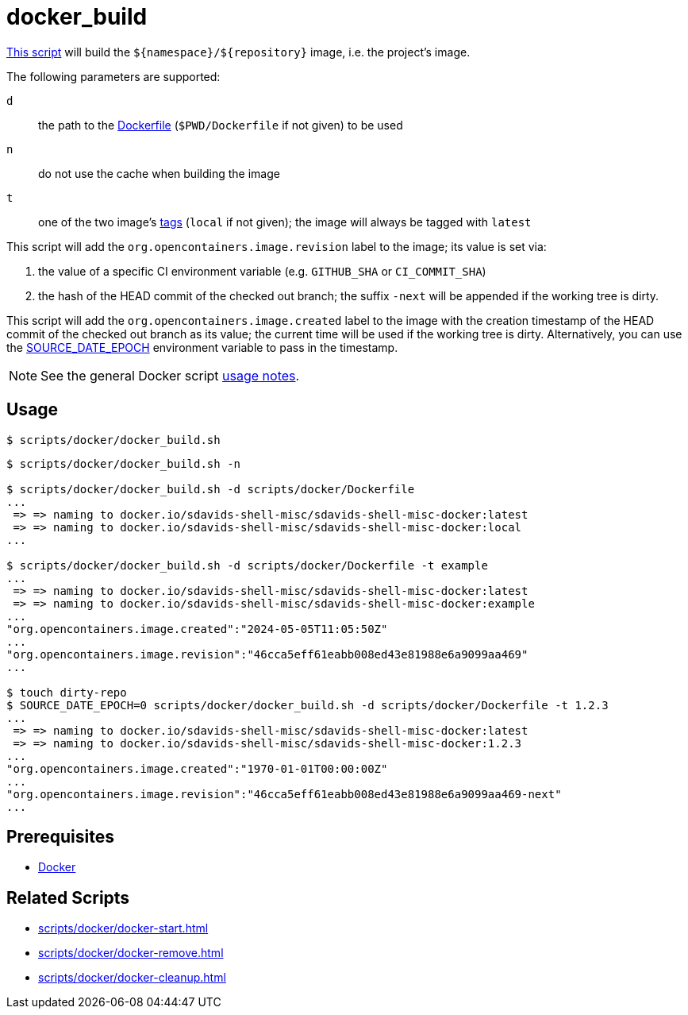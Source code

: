 // SPDX-FileCopyrightText: © 2024 Sebastian Davids <sdavids@gmx.de>
// SPDX-License-Identifier: Apache-2.0
= docker_build
:script_url: https://github.com/sdavids/sdavids-shell-misc/blob/main/scripts/docker/docker_build.sh

{script_url}[This script^] will build the `$+{namespace}+/$+{repository}+` image, i.e. the project's image.

The following parameters are supported:

`d` :: the path to the https://docs.docker.com/reference/cli/docker/image/build/#file[Dockerfile] (`$PWD/Dockerfile` if not given) to be used
`n` :: do not use the cache when building the image
`t` :: one of the two image's https://docs.docker.com/engine/reference/commandline/image_build/#tag[tags] (`local` if not given);
the image will always be tagged with `latest`

This script will add the `org.opencontainers.image.revision` label to the image; its value is set via:

. the value of a specific CI environment variable (e.g. `GITHUB_SHA` or `CI_COMMIT_SHA`)
. the hash of the HEAD commit of the checked out branch; the suffix `-next` will be appended if the working tree is dirty.

This script will add the `org.opencontainers.image.created` label to the image with the creation timestamp of the HEAD commit of the checked out branch as its value; the current time will be used if the working tree is dirty.
Alternatively, you can use the https://reproducible-builds.org/docs/source-date-epoch/[SOURCE_DATE_EPOCH] environment variable to pass in the timestamp.

[NOTE]
====
See the general Docker script xref:scripts/docker/docker.adoc#usage[usage notes].
====

== Usage

[,console]
----
$ scripts/docker/docker_build.sh
----

[,shell]
----
$ scripts/docker/docker_build.sh -n

$ scripts/docker/docker_build.sh -d scripts/docker/Dockerfile
...
 => => naming to docker.io/sdavids-shell-misc/sdavids-shell-misc-docker:latest
 => => naming to docker.io/sdavids-shell-misc/sdavids-shell-misc-docker:local
...

$ scripts/docker/docker_build.sh -d scripts/docker/Dockerfile -t example
...
 => => naming to docker.io/sdavids-shell-misc/sdavids-shell-misc-docker:latest
 => => naming to docker.io/sdavids-shell-misc/sdavids-shell-misc-docker:example
...
"org.opencontainers.image.created":"2024-05-05T11:05:50Z"
...
"org.opencontainers.image.revision":"46cca5eff61eabb008ed43e81988e6a9099aa469"
...

$ touch dirty-repo
$ SOURCE_DATE_EPOCH=0 scripts/docker/docker_build.sh -d scripts/docker/Dockerfile -t 1.2.3
...
 => => naming to docker.io/sdavids-shell-misc/sdavids-shell-misc-docker:latest
 => => naming to docker.io/sdavids-shell-misc/sdavids-shell-misc-docker:1.2.3
...
"org.opencontainers.image.created":"1970-01-01T00:00:00Z"
...
"org.opencontainers.image.revision":"46cca5eff61eabb008ed43e81988e6a9099aa469-next"
...
----

== Prerequisites

* xref:developer-guide::dev-environment/dev-installation.adoc#docker[Docker]

== Related Scripts

* xref:scripts/docker/docker-start.adoc[]
* xref:scripts/docker/docker-remove.adoc[]
* xref:scripts/docker/docker-cleanup.adoc[]
